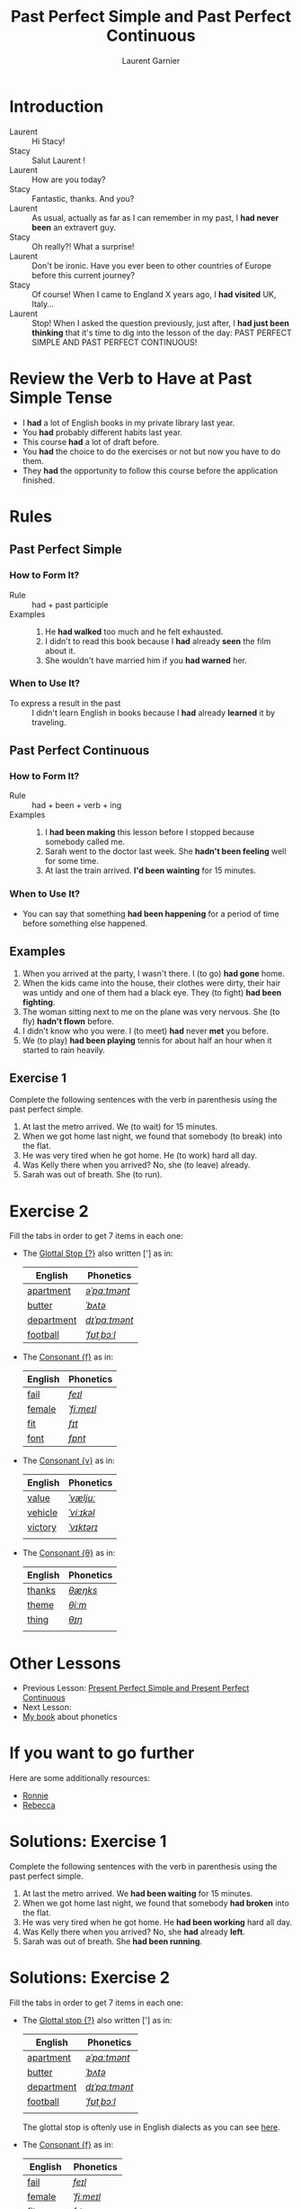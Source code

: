#+TITLE: Past Perfect Simple and Past Perfect Continuous
#+AUTHOR: Laurent Garnier
     
* Introduction
  + Laurent :: Hi Stacy!
  + Stacy :: Salut Laurent !
  + Laurent :: How are you today?
  + Stacy :: Fantastic, thanks. And you?
  + Laurent :: As usual, actually as far as I can remember in my past,
               I *had never been* an extravert guy.
  + Stacy :: Oh really?! What a surprise!
  + Laurent :: Don't be ironic. Have you ever been to other countries
               of Europe before this current journey? 
  + Stacy :: Of course! When I came to England X years ago, I *had visited* UK, Italy...
  + Laurent :: Stop! When I asked the question previously, just after,
               I *had just been thinking* that it's time to dig
               into the lesson of the day: PAST PERFECT SIMPLE AND
               PAST PERFECT CONTINUOUS!

* Review the Verb to Have at Past Simple Tense

  + I *had* a lot of English books in my private library last year.
  + You *had* probably different habits last year.
  + This course *had* a lot of draft before.
  + You *had* the choice to do the exercises or not but now you have
    to do them.
  + They *had* the opportunity to follow this course before the
    application finished.

* Rules
** Past Perfect Simple
*** How to Form It?
    + Rule :: had + past participle
    + Examples :: 
      1. He *had walked* too much and he felt exhausted.
      2. I didn't to read this book because I *had* already *seen* the
         film about it.
      3. She wouldn't have married him if you *had warned* her.
*** When to Use It?
    + To express a result in the past :: I didn't learn English in
         books because I *had* already *learned* it by traveling.
** Past Perfect Continuous 
*** How to Form It?
    + Rule :: had + been + verb + ing
    + Examples :: 
      1. I *had been making* this lesson before I stopped because
         somebody called me.
      2. Sarah went to the doctor last week. She *hadn't been feeling*
         well for some time.
      3. At last the train arrived. *I'd been wainting* for 15 minutes.
*** When to Use It?
    + You can say that something *had been happening* for a period of
      time before something else happened.
** Examples
   1. When you arrived at the party, I wasn't there. I (to go) *had gone* home.
   2. When the kids came into the house, their clothes were dirty,
      their hair was untidy and one of them had a black eye. They (to
      fight) *had been fighting*.
   3. The woman sitting next to me on the plane was very nervous. She
      (to fly) *hadn't flown* before.
   4. I didn't know who you were. I (to meet) *had* never *met* you before.
   5. We (to play) *had been playing* tennis for about half an hour
      when it started to rain heavily.  
** Exercise 1
   Complete the following sentences with the verb in parenthesis using
   the past perfect simple.
   1. At last the metro arrived. We (to wait) for 15 minutes.
   2. When we got home last night, we found that somebody (to break)
      into the flat.
   3. He was very tired when he got home. He (to work) hard all day.
   4. Was Kelly there when you arrived? No, she (to leave) already.
   5. Sarah was out of breath. She (to run).
* Exercise 2
   Fill the tabs in order to get 7 items in each one:
   + The [[http://doyouspeakenglish.fr/glottal-stop/][Glottal Stop {?}]] also written ['] as in:

     | English    | Phonetics     |
     |------------+---------------|
     | [[https://en.oxforddictionaries.com/definition/apartment][apartment]]  | [[https://tophonetics.com/][/əˈpɑːtmənt/]]  |
     | [[https://en.oxforddictionaries.com/definition/butter][butter]]     | [[http://www.wordreference.com/enfr/butter][/ˈbʌtə/]]       |
     | [[https://en.oxforddictionaries.com/definition/department][department]] | [[http://www.wordreference.com/enfr/department][/dɪˈpɑːtmənt/]] |
     | [[https://en.oxforddictionaries.com/definition/football][football]]   | [[http://www.wordreference.com/enfr/football][/ˈfʊtˌbɔːl/]]   |
     
   + The [[http://doyouspeakenglish.fr/voiceless-labiodental-fricative-f/][Consonant {f}]] as in:

     | English | Phonetics  |
     |---------+------------|
     | [[https://en.oxforddictionaries.com/definition/fail][fail]]    | [[http://www.wordreference.com/enfr/fail][/feɪl/]]     |
     | [[https://en.oxforddictionaries.com/definition/female][female]]  | [[http://www.wordreference.com/enfr/female][/ˈfiːmeɪl/]] |
     | [[https://en.oxforddictionaries.com/definition/fit][fit]]     | [[http://www.wordreference.com/enfr/fit][/fɪt/]]      |
     | [[https://en.oxforddictionaries.com/definition/font][font]]    | [[http://www.wordreference.com/enfr/font][/fɒnt/]]     |
     


   + The [[http://doyouspeakenglish.fr/voiced-labiodental-fricative-v/][Consonant {v}]] as in:

     | English | Phonetics  |
     |---------+------------|
     | [[https://en.oxforddictionaries.com/definition/value][value]]   | [[http://www.wordreference.com/enfr/value][/ˈvæljuː/]]  |
     | [[https://en.oxforddictionaries.com/definition/vehicle][vehicle]] | [[http://www.wordreference.com/enfr/vehicle][/ˈviːɪkəl/]] |
     | [[https://en.oxforddictionaries.com/definition/victory][victory]] | [[http://www.wordreference.com/enfr/victory][/ˈvɪktərɪ/]] |
     |         |            |
     
   + The [[http://doyouspeakenglish.fr/voiceless-dental-fricative/][Consonant {θ}]] as in:
     
     | English | Phonetics |
     |---------+-----------|
     | [[https://en.oxforddictionaries.com/definition/thanks][thanks]]  | [[http://www.wordreference.com/enfr/thanks][/θæŋks/]]   |
     | [[https://en.oxforddictionaries.com/definition/theme][theme]]   | [[http://www.wordreference.com/enfr/theme][/θiːm/]]    |
     | [[https://en.oxforddictionaries.com/definition/thing][thing]]   | [[http://www.wordreference.com/enfr/thing][/θɪŋ/]]     |
     |         |           |
     
* Other Lessons
  + Previous Lesson: [[https://github.com/lgsp/sciencelanguages/blob/master/org/english/ead/day-10-present-perfect-and-present-perfect-continuous.org][Present Perfect Simple and Present Perfect Continuous]]
  + Next Lesson:
  + [[https://github.com/lgsp/sciencelanguages/blob/master/org/english/ebook-45englishsounds.org][My book]] about phonetics
* If you want to go further
  Here are some additionally resources:
  + [[https://youtu.be/7Mni3yDpIWo][Ronnie]]
  + [[https://youtu.be/9QU5bqql8Kg][Rebecca]]

* Solutions: Exercise 1
   Complete the following sentences with the verb in parenthesis using
   the past perfect simple.
   1. At last the metro arrived. We *had been waiting* for 15 minutes.
   2. When we got home last night, we found that somebody *had broken*
      into the flat.
   3. He was very tired when he got home. He *had been working* hard all day.
   4. Was Kelly there when you arrived? No, she *had* already *left*.
   5. Sarah was out of breath. She *had been running*.

* Solutions: Exercise 2
   Fill the tabs in order to get 7 items in each one:
   + The [[http://doyouspeakenglish.fr/glottal-stop/][Glottal stop {?}]] also written ['] as in:

     | English    | Phonetics     |
     |------------+---------------|
     | [[https://en.oxforddictionaries.com/definition/apartment][apartment]]  | [[https://tophonetics.com/][/əˈpɑːtmənt/]]  |
     | [[https://en.oxforddictionaries.com/definition/butter][butter]]     | [[http://www.wordreference.com/enfr/butter][/ˈbʌtə/]]       |
     | [[https://en.oxforddictionaries.com/definition/department][department]] | [[http://www.wordreference.com/enfr/department][/dɪˈpɑːtmənt/]] |
     | [[https://en.oxforddictionaries.com/definition/football][football]]   | [[http://www.wordreference.com/enfr/football][/ˈfʊtˌbɔːl/]]   |
     |            |               |

     The glottal stop is oftenly use in English dialects as you can
     see [[https://www.thoughtco.com/glottal-stop-phonetics-1690901][here]].
     
   + The [[http://doyouspeakenglish.fr/voiceless-labiodental-fricative-f/][Consonant {f}]] as in:

     | English   | Phonetics    |
     |-----------+--------------|
     | [[https://en.oxforddictionaries.com/definition/fail][fail]]      | [[http://www.wordreference.com/enfr/fail][/feɪl/]]       |
     | [[https://en.oxforddictionaries.com/definition/female][female]]    | [[http://www.wordreference.com/enfr/female][/ˈfiːmeɪl/]]   |
     | [[https://en.oxforddictionaries.com/definition/fit][fit]]       | [[http://www.wordreference.com/enfr/fit][/fɪt/]]        |
     | [[https://en.oxforddictionaries.com/definition/font][font]]      | [[http://www.wordreference.com/enfr/font][/fɒnt/]]       |
     | [[https://en.oxforddictionaries.com/definition/friend][friend]]    | [[http://www.wordreference.com/enfr/friend][/frɛnd/]]      |
     | [[https://en.oxforddictionaries.com/definition/fantastic][fantastic]] | [[http://www.wordreference.com/enfr/fantastic][/fænˈtæstɪk/]] |
     | [[https://en.oxforddictionaries.com/definition/famous][famous]]    | [[http://www.wordreference.com/enfr/famous][/ˈfeɪməs/]]    |
     
   + The [[http://doyouspeakenglish.fr/voiced-labiodental-fricative-v/][Consonant {v}]] as in:

     | English   | Phonetics    |
     |-----------+--------------|
     | [[https://en.oxforddictionaries.com/definition/value][value]]     | [[http://www.wordreference.com/enfr/value][/ˈvæljuː/]]    |
     | [[https://en.oxforddictionaries.com/definition/vehicle][vehicle]]   | [[http://www.wordreference.com/enfr/vehicle][/ˈviːɪkəl/]]   |
     | [[https://en.oxforddictionaries.com/definition/victory][victory]]   | [[http://www.wordreference.com/enfr/victory][/ˈvɪktərɪ/]]   |
     | [[https://en.oxforddictionaries.com/definition/victim][victim]]    | [[http://www.wordreference.com/enfr/victim][/ˈvɪktɪm/]]    |
     | [[https://en.oxforddictionaries.com/definition/vehemence][vehemence]] | [[http://www.wordreference.com/enfr/vehemence][/ˈviːɪməns/]]  |
     | [[https://en.oxforddictionaries.com/definition/violence][violence]]  | [[http://www.wordreference.com/enfr/violence][/ˈvaɪələns/]]  |
     | [[https://en.oxforddictionaries.com/definition/volatile][volatile]]  | [[http://www.wordreference.com/enfr/volatile][/ˈvɒləˌtaɪl/]] |
          
   + The [[http://doyouspeakenglish.fr/voiceless-dental-fricative/][Consonant {θ}]] as in:
     
     | English | Phonetics |
     |---------+-----------|
     | [[https://en.oxforddictionaries.com/definition/thanks][thanks]]  | [[http://www.wordreference.com/enfr/thanks][/θæŋks/]]   |
     | [[https://en.oxforddictionaries.com/definition/theme][theme]]   | [[http://www.wordreference.com/enfr/theme][/θiːm/]]    |
     | [[https://en.oxforddictionaries.com/definition/thing][thing]]   | [[http://www.wordreference.com/enfr/thing][/θɪŋ/]]     |
     | [[https://en.oxforddictionaries.com/definition/theory][theory]]  | [[http://www.wordreference.com/enfr/theory][/ˈθɪərɪ/]]  |
     | [[https://en.oxforddictionaries.com/definition/therapy][therapy]] | [[http://www.wordreference.com/enfr/therapy][/ˈθɛrəpɪ/]] |
     | [[https://en.oxforddictionaries.com/definition/throat][throat]]  | [[http://www.wordreference.com/enfr/throat][/θrəʊt/]]   |
     | [[https://en.oxforddictionaries.com/definition/through][through]] | [[http://www.wordreference.com/enfr/through][/θruː/]]    |
